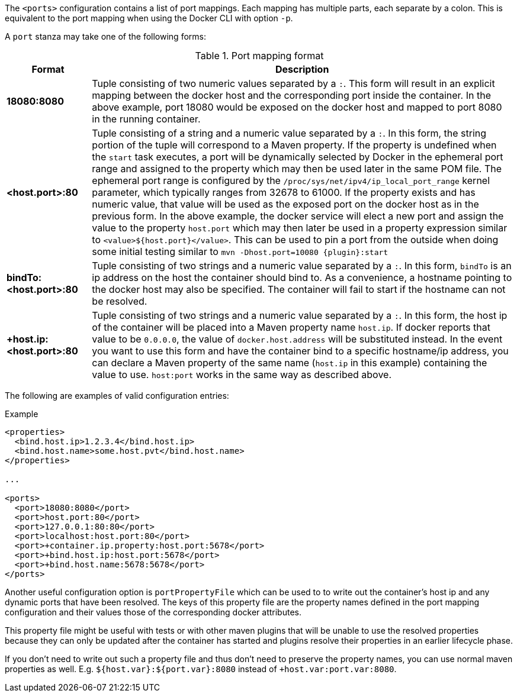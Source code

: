 
The `<ports>` configuration contains a list of port mappings. Each mapping has multiple parts, each separate by a colon. This is equivalent to the port mapping when using the Docker CLI with option `-p`.

A `port` stanza may take one of the following forms:

.Port mapping format
[cols="1,5"]
|===
| Format | Description

| *18080:8080*
| Tuple consisting of two numeric values separated by a `:`. This form will result in an explicit mapping between the docker host and the corresponding port inside the container. In the above example, port 18080 would be exposed on the docker host and mapped to port 8080 in the running container.

| *<host.port>:80*
| Tuple consisting of a string and a numeric value separated by a `:`. In this form, the string portion of the tuple will correspond to a Maven property. If the property is undefined when the `start` task executes, a port will be dynamically selected by Docker in the ephemeral port range and assigned to the property which may then be used later in the same POM file. The ephemeral port range is configured by the `/proc/sys/net/ipv4/ip_local_port_range` kernel parameter, which typically ranges from 32678 to 61000.  If the property exists and has numeric value, that value will be used as the exposed port on the docker host as in the previous form. In the above example, the docker service will elect a new port and assign the value to the property `host.port` which may then later be used in a property expression similar to `<value>${host.port}</value>`. This can be used to pin a port from the outside when doing some initial testing similar to `mvn -Dhost.port=10080 {plugin}:start`

| *bindTo:<host.port>:80*
| Tuple consisting of two strings and a numeric value separated by a `:`. In this form, `bindTo` is an ip address on the host the container should bind to. As a convenience, a hostname pointing to the docker host may also be specified. The container will fail to start if the hostname can not be resolved.

| *+host.ip:<host.port>:80*
| Tuple consisting of two strings and a numeric value separated by a `:`. In this form, the host ip of the container will be placed into a Maven property name `host.ip`. If docker reports that value to be `0.0.0.0`, the value of `docker.host.address` will be substituted instead. In the event you want to use this form and have the container bind to a specific hostname/ip address, you can declare a Maven property of the same name (`host.ip` in this example) containing the value to use. `host:port` works in the same way as described above.
|===

The following are examples of valid configuration entries:

.Example
[source,xml]
----
<properties>
  <bind.host.ip>1.2.3.4</bind.host.ip>
  <bind.host.name>some.host.pvt</bind.host.name>
</properties>

...

<ports>
  <port>18080:8080</port>
  <port>host.port:80</port>
  <port>127.0.0.1:80:80</port>
  <port>localhost:host.port:80</port>
  <port>+container.ip.property:host.port:5678</port>
  <port>+bind.host.ip:host.port:5678</port>
  <port>+bind.host.name:5678:5678</port>
</ports>
----

Another useful configuration option is `portPropertyFile` which can be used to to write out the container's host ip and any dynamic ports that have been resolved. The keys of this property file are the property names defined in the port mapping configuration and their values those of the corresponding docker attributes.

This property file might be useful with tests or with other maven plugins that will be unable to use the resolved properties because they can only be updated after the container has started and plugins resolve their properties in an earlier lifecycle phase.

If you don't need to write out such a property file and thus don't need to preserve the property names, you can use normal maven properties as well. E.g. `${host.var}:${port.var}:8080` instead of
`+host.var:port.var:8080`.

